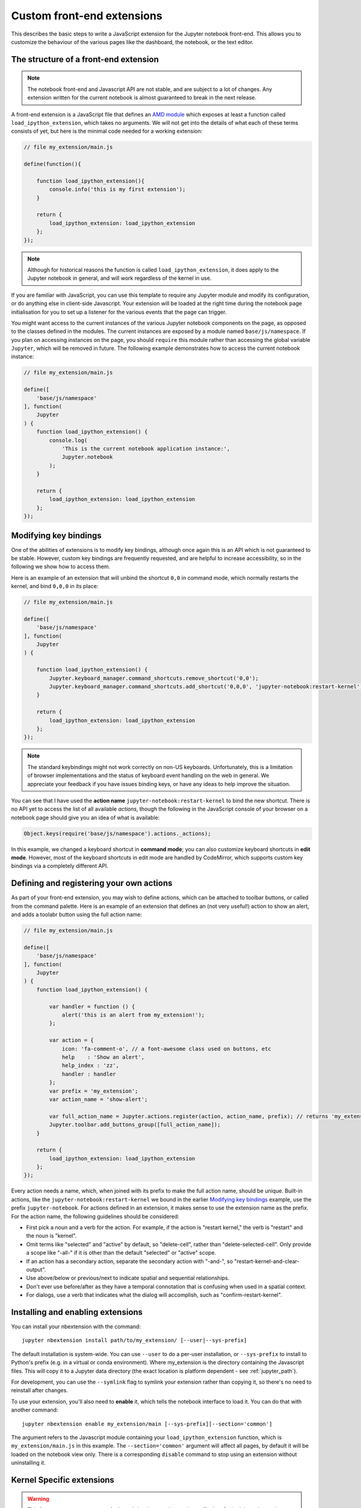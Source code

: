 Custom front-end extensions
===========================

This describes the basic steps to write a JavaScript extension for the Jupyter
notebook front-end. This allows you to customize the behaviour of the various
pages like the dashboard, the notebook, or the text editor.

The structure of a front-end extension
--------------------------------------

.. note::

    The notebook front-end and Javascript API are not stable, and are subject
    to a lot of changes. Any extension written for the current notebook is
    almost guaranteed to break in the next release.

.. _AMD module: https://en.wikipedia.org/wiki/Asynchronous_module_definition

A front-end extension is a JavaScript file that defines an `AMD module`_
which exposes at least a function called ``load_ipython_extension``, which
takes no arguments. We will not get into the details of what each of these
terms consists of yet, but here is the minimal code needed for a working
extension:

.. code:: javascript

    // file my_extension/main.js

    define(function(){

        function load_ipython_extension(){
            console.info('this is my first extension');
        }

        return {
            load_ipython_extension: load_ipython_extension
        };
    });

.. note::

    Although for historical reasons the function is called
    ``load_ipython_extension``, it does apply to the Jupyter notebook in
    general, and will work regardless of the kernel in use.

If you are familiar with JavaScript, you can use this template to require any
Jupyter module and modify its configuration, or do anything else in client-side
Javascript. Your extension will be loaded at the right time during the notebook
page initialisation for you to set up a listener for the various events that
the page can trigger.

You might want access to the current instances of the various Jupyter notebook
components on the page, as opposed to the classes defined in the modules. The
current instances are exposed by a module named ``base/js/namespace``. If you
plan on accessing instances on the page, you should ``require`` this module
rather than accessing the global variable ``Jupyter``, which will be removed in
future. The following example demonstrates how to access the current notebook
instance:

.. code:: javascript

    // file my_extension/main.js

    define([
        'base/js/namespace'
    ], function(
        Jupyter
    ) {
        function load_ipython_extension() {
            console.log(
                'This is the current notebook application instance:',
                Jupyter.notebook
            );
        }

        return {
            load_ipython_extension: load_ipython_extension
        };
    });


Modifying key bindings
----------------------

One of the abilities of extensions is to modify key bindings, although once
again this is an API which is not guaranteed to be stable. However, custom key
bindings are frequently requested, and are helpful to increase accessibility,
so in the following we show how to access them.

Here is an example of an extension that will unbind the shortcut ``0,0`` in
command mode, which normally restarts the kernel, and bind ``0,0,0`` in its
place:

.. code:: javascript

    // file my_extension/main.js

    define([
        'base/js/namespace'
    ], function(
        Jupyter
    ) {

        function load_ipython_extension() {
            Jupyter.keyboard_manager.command_shortcuts.remove_shortcut('0,0');
            Jupyter.keyboard_manager.command_shortcuts.add_shortcut('0,0,0', 'jupyter-notebook:restart-kernel');
        }

        return {
            load_ipython_extension: load_ipython_extension
        };
    });

.. note::

    The standard keybindings might not work correctly on non-US keyboards.
    Unfortunately, this is a limitation of browser implementations and the
    status of keyboard event handling on the web in general. We appreciate your
    feedback if you have issues binding keys, or have any ideas to help improve
    the situation.

You can see that I have used the **action name**
``jupyter-notebook:restart-kernel`` to bind the new shortcut. There is no API
yet to access the list of all available *actions*, though the following in the
JavaScript console of your browser on a notebook page should give you an idea
of what is available:

.. code:: javascript

    Object.keys(require('base/js/namespace').actions._actions);

In this example, we changed a keyboard shortcut in **command mode**; you
can also customize keyboard shortcuts in **edit mode**.
However, most of the keyboard shortcuts in edit mode are handled by CodeMirror,
which supports custom key bindings via a completely different API.


Defining and registering your own actions
-----------------------------------------

As part of your front-end extension, you may wish to define actions, which can
be attached to toolbar buttons, or called from the command palette. Here is an
example of an extension that defines an (not very useful!) action to show an
alert, and adds a toolabr button using the full action name:

.. code:: javascript

    // file my_extension/main.js

    define([
        'base/js/namespace'
    ], function(
        Jupyter
    ) {
        function load_ipython_extension() {

            var handler = function () {
                alert('this is an alert from my_extension!');
            };

            var action = {
                icon: 'fa-comment-o', // a font-awesome class used on buttons, etc
                help    : 'Show an alert',
                help_index : 'zz',
                handler : handler
            };
            var prefix = 'my_extension';
            var action_name = 'show-alert';

            var full_action_name = Jupyter.actions.register(action, action_name, prefix); // returns 'my_extension:show-alert'
            Jupyter.toolbar.add_buttons_group([full_action_name]);
        }

        return {
            load_ipython_extension: load_ipython_extension
        };
    });

Every action needs a name, which, when joined with its prefix to make the full
action name, should be unique. Built-in actions, like the
``jupyter-notebook:restart-kernel`` we bound in the earlier
`Modifying key bindings`_ example, use the prefix ``jupyter-notebook``. For
actions defined in an extension, it makes sense to use the extension name as
the prefix. For the action name, the following guidelines should be considered:

.. adapted from notebook/static/notebook/js/actions.js

* First pick a noun and a verb for the action. For example, if the action is
  "restart kernel," the verb is "restart" and the noun is "kernel".
* Omit terms like "selected" and "active" by default, so "delete-cell", rather
  than "delete-selected-cell". Only provide a scope like "-all-" if it is other
  than the default "selected" or "active" scope.
* If an action has a secondary action, separate the secondary action with
  "-and-", so "restart-kernel-and-clear-output".
* Use above/below or previous/next to indicate spatial and sequential
  relationships.
* Don't ever use before/after as they have a temporal connotation that is
  confusing when used in a spatial context.
* For dialogs, use a verb that indicates what the dialog will accomplish, such
  as "confirm-restart-kernel".


Installing and enabling extensions
----------------------------------

You can install your nbextension with the command::

    jupyter nbextension install path/to/my_extension/ [--user|--sys-prefix]

The default installation is system-wide. You can use ``--user`` to do a
per-user installation, or ``--sys-prefix`` to install to Python's prefix (e.g.
in a virtual or conda environment). Where my_extension is the directory
containing the Javascript files. This will copy it to a Jupyter data directory
(the exact location is platform dependent - see :ref:`jupyter_path`).

For development, you can use the ``--symlink`` flag to symlink your extension
rather than copying it, so there's no need to reinstall after changes.

To use your extension, you'll also need to **enable** it, which tells the
notebook interface to load it. You can do that with another command::

    jupyter nbextension enable my_extension/main [--sys-prefix][--section='common']

The argument refers to the Javascript module containing your
``load_ipython_extension`` function, which is ``my_extension/main.js`` in this
example. The ``--section='common'`` argument will affect all pages, by default 
it will be loaded on the notebook view only. 
There is a corresponding ``disable`` command to stop using an
extension without uninstalling it.

.. versionchanged:: 4.2

    Added ``--sys-prefix`` argument


Kernel Specific extensions
--------------------------

.. warning::

  This feature serves as a stopgap for kernel developers who need specific
  JavaScript injected onto the page. The availability and API are subject to
  change at anytime.


It is possible to load some JavaScript on the page on a per kernel basis. Be
aware that doing so will make the browser page reload without warning as
soon as the user switches the kernel without notice.

If you, a kernel developer, need a particular piece of JavaScript to be loaded
on a "per kernel" basis, such as:

* if you are developing a CodeMirror mode for your language
* if you need to enable some specific debugging options

your ``kernelspecs`` are allowed to contain a ``kernel.js`` file that defines
an AMD module. The AMD module should define an `onload` function that will be
called when the kernelspec loads, such as:

* when you load a notebook that uses your kernelspec
* change the active kernelspec of a notebook to your kernelspec.

Note that adding a `kernel.js` to your kernelspec will add an unexpected side
effect to changing a kernel in the notebook. As it is impossible to "unload"
JavaScript, any attempt to change the kernelspec again will save the current
notebook and reload the page without confirmations.

Here is an example of ``kernel.js``:

.. code:: javascript

    define(function(){
      return {onload: function(){
        console.info('Kernel specific javascript loaded');

        // do more things here, like define a codemirror mode

      }}

    });
